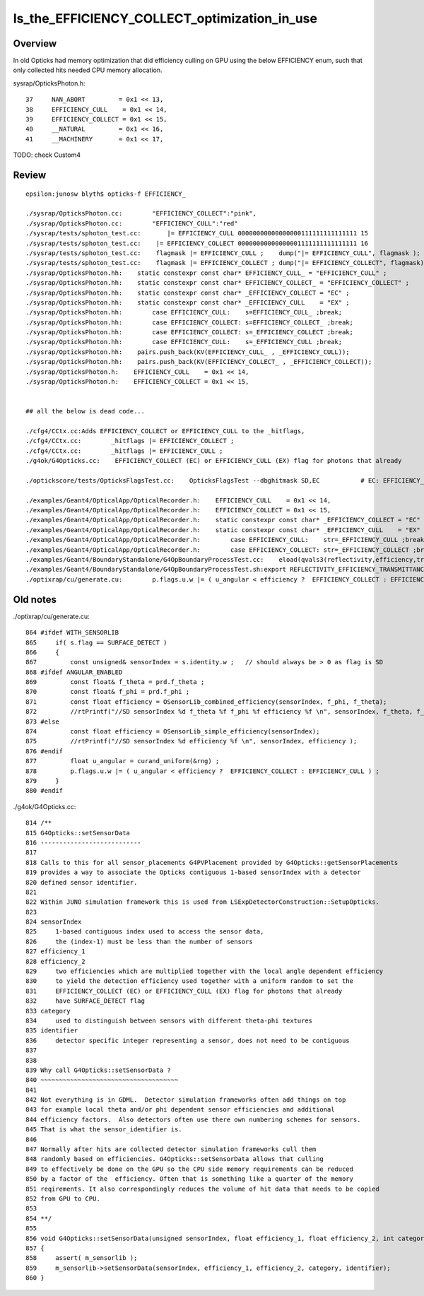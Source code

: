 Is_the_EFFICIENCY_COLLECT_optimization_in_use
================================================




Overview
---------

In old Opticks had memory optimization that did efficiency culling
on GPU using the below EFFICIENCY enum, such that only collected hits
needed CPU memory allocation.  

sysrap/OpticksPhoton.h::

     37     NAN_ABORT         = 0x1 << 13,
     38     EFFICIENCY_CULL    = 0x1 << 14,
     39     EFFICIENCY_COLLECT = 0x1 << 15,
     40     __NATURAL         = 0x1 << 16,
     41     __MACHINERY       = 0x1 << 17,

   
TODO: check Custom4 


Review
--------



::

    epsilon:junosw blyth$ opticks-f EFFICIENCY_

    ./sysrap/OpticksPhoton.cc:        "EFFICIENCY_COLLECT":"pink",
    ./sysrap/OpticksPhoton.cc:        "EFFICIENCY_CULL":"red"
    ./sysrap/tests/sphoton_test.cc:       |= EFFICIENCY_CULL 00000000000000000111111111111111 15
    ./sysrap/tests/sphoton_test.cc:    |= EFFICIENCY_COLLECT 00000000000000001111111111111111 16
    ./sysrap/tests/sphoton_test.cc:    flagmask |= EFFICIENCY_CULL ;    dump("|= EFFICIENCY_CULL", flagmask ); 
    ./sysrap/tests/sphoton_test.cc:    flagmask |= EFFICIENCY_COLLECT ; dump("|= EFFICIENCY_COLLECT", flagmask) ;  
    ./sysrap/OpticksPhoton.hh:    static constexpr const char* EFFICIENCY_CULL_ = "EFFICIENCY_CULL" ;
    ./sysrap/OpticksPhoton.hh:    static constexpr const char* EFFICIENCY_COLLECT_ = "EFFICIENCY_COLLECT" ;
    ./sysrap/OpticksPhoton.hh:    static constexpr const char* _EFFICIENCY_COLLECT = "EC" ;
    ./sysrap/OpticksPhoton.hh:    static constexpr const char* _EFFICIENCY_CULL    = "EX" ;
    ./sysrap/OpticksPhoton.hh:        case EFFICIENCY_CULL:    s=EFFICIENCY_CULL_ ;break; 
    ./sysrap/OpticksPhoton.hh:        case EFFICIENCY_COLLECT: s=EFFICIENCY_COLLECT_ ;break; 
    ./sysrap/OpticksPhoton.hh:        case EFFICIENCY_COLLECT: s=_EFFICIENCY_COLLECT ;break; 
    ./sysrap/OpticksPhoton.hh:        case EFFICIENCY_CULL:    s=_EFFICIENCY_CULL ;break; 
    ./sysrap/OpticksPhoton.hh:    pairs.push_back(KV(EFFICIENCY_CULL_ , _EFFICIENCY_CULL)); 
    ./sysrap/OpticksPhoton.hh:    pairs.push_back(KV(EFFICIENCY_COLLECT_ , _EFFICIENCY_COLLECT)); 
    ./sysrap/OpticksPhoton.h:    EFFICIENCY_CULL    = 0x1 << 14,
    ./sysrap/OpticksPhoton.h:    EFFICIENCY_COLLECT = 0x1 << 15,


    ## all the below is dead code...  

    ./cfg4/CCtx.cc:Adds EFFICIENCY_COLLECT or EFFICIENCY_CULL to the _hitflags, 
    ./cfg4/CCtx.cc:        _hitflags |= EFFICIENCY_COLLECT ; 
    ./cfg4/CCtx.cc:        _hitflags |= EFFICIENCY_CULL ; 
    ./g4ok/G4Opticks.cc:    EFFICIENCY_COLLECT (EC) or EFFICIENCY_CULL (EX) flag for photons that already 

    ./optickscore/tests/OpticksFlagsTest.cc:    OpticksFlagsTest --dbghitmask SD,EC           # EC: EFFICIENCY_COLLECT 

    ./examples/Geant4/OpticalApp/OpticalRecorder.h:    EFFICIENCY_CULL    = 0x1 << 14, 
    ./examples/Geant4/OpticalApp/OpticalRecorder.h:    EFFICIENCY_COLLECT = 0x1 << 15, 
    ./examples/Geant4/OpticalApp/OpticalRecorder.h:    static constexpr const char* _EFFICIENCY_COLLECT = "EC" ;
    ./examples/Geant4/OpticalApp/OpticalRecorder.h:    static constexpr const char* _EFFICIENCY_CULL    = "EX" ;
    ./examples/Geant4/OpticalApp/OpticalRecorder.h:        case EFFICIENCY_CULL:    str=_EFFICIENCY_CULL ;break;
    ./examples/Geant4/OpticalApp/OpticalRecorder.h:        case EFFICIENCY_COLLECT: str=_EFFICIENCY_COLLECT ;break;
    ./examples/Geant4/BoundaryStandalone/G4OpBoundaryProcessTest.cc:    eload(qvals3(reflectivity,efficiency,transmittance, "REFLECTIVITY_EFFICIENCY_TRANSMITTANCE", "1,0,0")),
    ./examples/Geant4/BoundaryStandalone/G4OpBoundaryProcessTest.sh:export REFLECTIVITY_EFFICIENCY_TRANSMITTANCE=$ret
    ./optixrap/cu/generate.cu:        p.flags.u.w |= ( u_angular < efficiency ?  EFFICIENCY_COLLECT : EFFICIENCY_CULL ) ;   




Old notes
---------

./optixrap/cu/generate.cu::

    864 #ifdef WITH_SENSORLIB
    865     if( s.flag == SURFACE_DETECT )
    866     {
    867         const unsigned& sensorIndex = s.identity.w ;   // should always be > 0 as flag is SD
    868 #ifdef ANGULAR_ENABLED
    869         const float& f_theta = prd.f_theta ;
    870         const float& f_phi = prd.f_phi ;
    871         const float efficiency = OSensorLib_combined_efficiency(sensorIndex, f_phi, f_theta);
    872         //rtPrintf("//SD sensorIndex %d f_theta %f f_phi %f efficiency %f \n", sensorIndex, f_theta, f_phi, efficiency );
    873 #else
    874         const float efficiency = OSensorLib_simple_efficiency(sensorIndex);
    875         //rtPrintf("//SD sensorIndex %d efficiency %f \n", sensorIndex, efficiency );
    876 #endif
    877         float u_angular = curand_uniform(&rng) ;
    878         p.flags.u.w |= ( u_angular < efficiency ?  EFFICIENCY_COLLECT : EFFICIENCY_CULL ) ;
    879     }
    880 #endif



./g4ok/G4Opticks.cc::

     814 /**
     815 G4Opticks::setSensorData
     816 ---------------------------
     817 
     818 Calls to this for all sensor_placements G4PVPlacement provided by G4Opticks::getSensorPlacements
     819 provides a way to associate the Opticks contiguous 1-based sensorIndex with a detector 
     820 defined sensor identifier. 
     821 
     822 Within JUNO simulation framework this is used from LSExpDetectorConstruction::SetupOpticks.
     823 
     824 sensorIndex 
     825     1-based contiguous index used to access the sensor data, 
     826     the (index-1) must be less than the number of sensors
     827 efficiency_1 
     828 efficiency_2
     829     two efficiencies which are multiplied together with the local angle dependent efficiency 
     830     to yield the detection efficiency used together with a uniform random to set the 
     831     EFFICIENCY_COLLECT (EC) or EFFICIENCY_CULL (EX) flag for photons that already 
     832     have SURFACE_DETECT flag 
     833 category
     834     used to distinguish between sensors with different theta-phi textures   
     835 identifier
     836     detector specific integer representing a sensor, does not need to be contiguous
     837 
     838 
     839 Why call G4Opticks::setSensorData ?
     840 ~~~~~~~~~~~~~~~~~~~~~~~~~~~~~~~~~~~~~
     841 
     842 Not everything is in GDML.  Detector simulation frameworks often add things on top 
     843 for example local theta and/or phi dependent sensor efficiencies and additional 
     844 efficiency factors.  Also detectors often use there own numbering schemes for sensors. 
     845 That is what the sensor_identifier is. 
     846 
     847 Normally after hits are collected detector simulation frameworks cull them 
     848 randomly based on efficiencies. G4Opticks::setSensorData allows that culling 
     849 to effectively be done on the GPU so the CPU side memory requirements can be reduced 
     850 by a factor of the  efficiency. Often that is something like a quarter of the memory 
     851 reqirements. It also correspondingly reduces the volume of hit data that needs to be copied 
     852 from GPU to CPU.
     853 
     854 **/
     855 
     856 void G4Opticks::setSensorData(unsigned sensorIndex, float efficiency_1, float efficiency_2, int category, int identifier)
     857 {
     858     assert( m_sensorlib );
     859     m_sensorlib->setSensorData(sensorIndex, efficiency_1, efficiency_2, category, identifier);
     860 }

 
